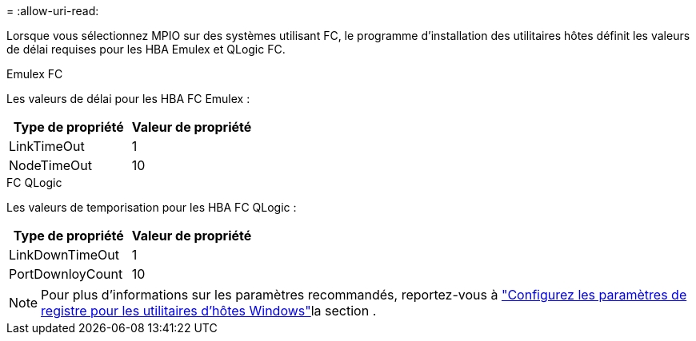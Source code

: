 = 
:allow-uri-read: 


Lorsque vous sélectionnez MPIO sur des systèmes utilisant FC, le programme d'installation des utilitaires hôtes définit les valeurs de délai requises pour les HBA Emulex et QLogic FC.

[role="tabbed-block"]
====
.Emulex FC
--
Les valeurs de délai pour les HBA FC Emulex :

[cols="2*"]
|===
| Type de propriété | Valeur de propriété 


| LinkTimeOut | 1 


| NodeTimeOut | 10 
|===
--
.FC QLogic
--
Les valeurs de temporisation pour les HBA FC QLogic :

[cols="2*"]
|===
| Type de propriété | Valeur de propriété 


| LinkDownTimeOut | 1 


| PortDownloyCount | 10 
|===
--
====

NOTE: Pour plus d'informations sur les paramètres recommandés, reportez-vous à link:hu_wuhu_hba_settings.html["Configurez les paramètres de registre pour les utilitaires d'hôtes Windows"]la section .
